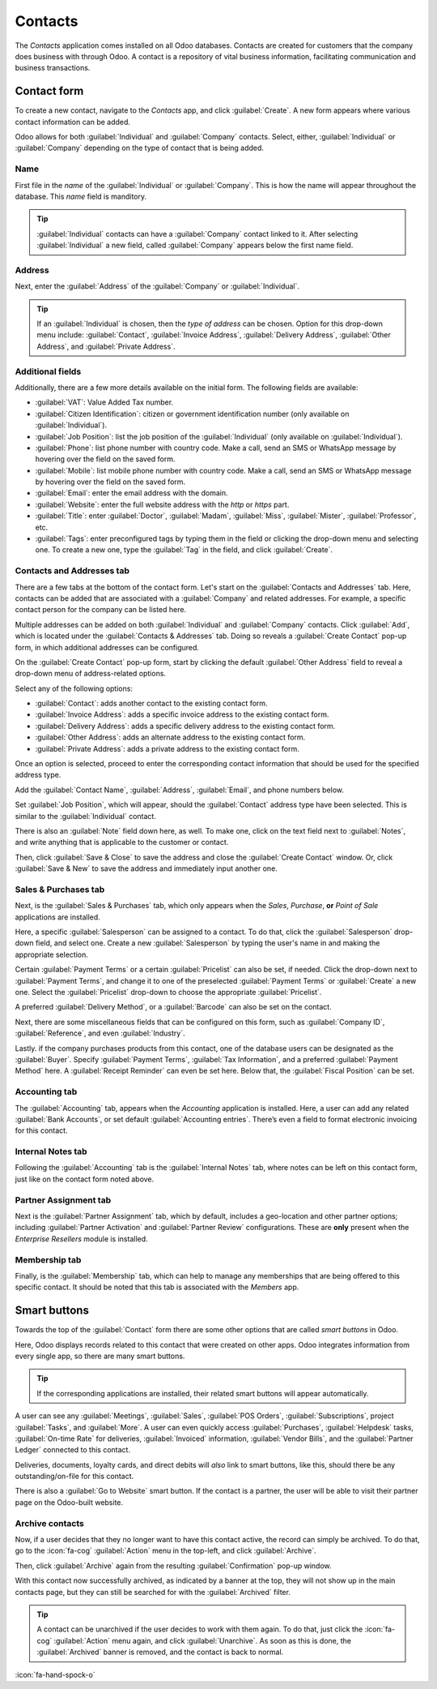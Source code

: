 ========
Contacts
========

The *Contacts* application comes installed on all Odoo databases. Contacts are created for customers
that the company does business with through Odoo. A contact is a repository of vital business
information, facilitating communication and business transactions.

Contact form
============

To create a new contact, navigate to the *Contacts* app, and click :guilabel:`Create`. A new form
appears where various contact information can be added.

Odoo allows for both :guilabel:`Individual` and :guilabel:`Company` contacts. Select, either,
:guilabel:`Individual` or :guilabel:`Company` depending on the type of contact that is being added.

.. image:: contacts/contact_form.png
   :align: center
   :alt: New individual contact form on Odoo.

Name
----

First file in the *name* of the :guilabel:`Individual` or :guilabel:`Company`. This is how the name
will appear throughout the database. This *name*  field is manditory.

.. tip::
   :guilabel:`Individual` contacts can have a :guilabel:`Company` contact linked to it. After
   selecting :guilabel:`Individual` a new field, called :guilabel:`Company` appears below the first
   name field.

Address
-------

Next, enter the :guilabel:`Address` of the :guilabel:`Company` or :guilabel:`Individual`.

.. tip::
   If an :guilabel:`Individual` is chosen, then the *type of address* can be chosen. Option for this
   drop-down menu include: :guilabel:`Contact`, :guilabel:`Invoice Address`, :guilabel:`Delivery
   Address`, :guilabel:`Other Address`, and :guilabel:`Private Address`.

Additional fields
-----------------

Additionally, there are a few more details available on the initial form. The following fields are
available:

- :guilabel:`VAT`: Value Added Tax number.
- :guilabel:`Citizen Identification`: citizen or government identification number (only available
  on :guilabel:`Individual`).
- :guilabel:`Job Position`: list the job position of the :guilabel:`Individual` (only available on
  :guilabel:`Individual`).
- :guilabel:`Phone`: list phone number with country code. Make a call, send an SMS or WhatsApp
  message by hovering over the field on the saved form.
- :guilabel:`Mobile`: list mobile phone number with country code. Make a call, send an SMS or
  WhatsApp message by hovering over the field on the saved form.
- :guilabel:`Email`: enter the email address with the domain.
- :guilabel:`Website`: enter the full website address with the `http` or `https` part.
- :guilabel:`Title`: enter :guilabel:`Doctor`, :guilabel:`Madam`, :guilabel:`Miss`,
  :guilabel:`Mister`, :guilabel:`Professor`, etc.
- :guilabel:`Tags`: enter preconfigured tags by typing them in the field or clicking the drop-down
  menu and selecting one. To create a new one, type the :guilabel:`Tag` in the field, and click
  :guilabel:`Create`.

Contacts and Addresses tab
--------------------------

There are a few tabs at the bottom of the contact form. Let's start on the :guilabel:`Contacts and
Addresses` tab. Here, contacts can be added that are associated with a :guilabel:`Company` and
related addresses. For example, a specific contact person for the company can be listed here.

Multiple addresses can be added on both :guilabel:`Individual` and :guilabel:`Company` contacts.
Click :guilabel:`Add`, which is located under the :guilabel:`Contacts & Addresses` tab. Doing so
reveals a :guilabel:`Create Contact` pop-up form, in which additional addresses can be configured.

.. image:: contacts/contact-form-add-address.png
   :align: center
   :alt: Add a contact/address to the contact form.

On the :guilabel:`Create Contact` pop-up form, start by clicking the default :guilabel:`Other
Address` field to reveal a drop-down menu of address-related options.

Select any of the following options:

- :guilabel:`Contact`: adds another contact to the existing contact form.
- :guilabel:`Invoice Address`: adds a specific invoice address to the existing contact form.
- :guilabel:`Delivery Address`: adds a specific delivery address to the existing contact form.
- :guilabel:`Other Address`: adds an alternate address to the existing contact form.
- :guilabel:`Private Address`: adds a private address to the existing contact form.

Once an option is selected, proceed to enter the corresponding contact information that should be
used for the specified address type.

.. image:: contacts/create-contact-window.png
   :align: center
   :alt: Create a new contact/address on a contact form.

Add the :guilabel:`Contact Name`, :guilabel:`Address`, :guilabel:`Email`, and phone numbers below.

Set :guilabel:`Job Position`, which will appear, should the :guilabel:`Contact` address type have
been selected. This is similar to the :guilabel:`Individual` contact.

There is also an :guilabel:`Note` field down here, as well. To make one, click on the text field
next to :guilabel:`Notes`, and write anything that is applicable to the customer or contact.

Then, click :guilabel:`Save & Close` to save the address and close the :guilabel:`Create Contact`
window. Or, click :guilabel:`Save & New` to save the address and immediately input another one.

Sales & Purchases tab
---------------------

Next, is the :guilabel:`Sales & Purchases` tab, which only appears when the *Sales*, *Purchase*,
**or** *Point of Sale* applications are installed.

Here, a specific :guilabel:`Salesperson` can be assigned to a contact. To do that, click the
:guilabel:`Salesperson` drop-down field, and select one. Create a new :guilabel:`Salesperson` by
typing the user's name in and making the appropriate selection.


Certain :guilabel:`Payment Terms` or a certain :guilabel:`Pricelist` can also be set, if needed.
Click the drop-down next to :guilabel:`Payment Terms`, and change it to one of the preselected
:guilabel:`Payment Terms` or :guilabel:`Create` a new one. Select the :guilabel:`Pricelist`
drop-down to choose the appropriate :guilabel:`Pricelist`.

A preferred :guilabel:`Delivery Method`, or a :guilabel:`Barcode` can also be set on the contact.

Next, there are some miscellaneous fields that can be configured on this form, such as
:guilabel:`Company ID`, :guilabel:`Reference`, and even :guilabel:`Industry`.

Lastly. if the company purchases products from this contact, one of the database users can be
designated as the :guilabel:`Buyer`. Specify :guilabel:`Payment Terms`, :guilabel:`Tax Information`,
and a preferred :guilabel:`Payment Method` here. A :guilabel:`Receipt Reminder` can even be set
here. Below that, the :guilabel:`Fiscal Position` can be set.

Accounting tab
--------------

The :guilabel:`Accounting` tab, appears when the *Accounting* application is installed. Here, a user
can add any related :guilabel:`Bank Accounts`, or set default :guilabel:`Accounting entries`.
There’s even a field to format electronic invoicing for this contact.

Internal Notes tab
------------------

Following the :guilabel:`Accounting` tab is the :guilabel:`Internal Notes` tab, where notes can be
left on this contact form, just like on the contact form noted above.

Partner Assignment tab
----------------------

Next is the :guilabel:`Partner Assignment` tab, which by default, includes a geo-location and other
partner options; including :guilabel:`Partner Activation` and :guilabel:`Partner Review`
configurations. These are **only** present when the *Enterprise Resellers* module is installed.

Membership tab
--------------

Finally, is the :guilabel:`Membership` tab, which can help to manage any memberships that are being
offered to this specific contact. It should be noted that this tab is associated with the *Members*
app.

Smart buttons
=============

Towards the top of the :guilabel:`Contact` form there are some other options that are called *smart
buttons* in Odoo.

Here, Odoo displays records related to this contact that were created on other apps. Odoo integrates
information from every single app, so there are many smart buttons.

.. example::
   For example, there is the :guilabel:`Opportunities` smart button, where all the opportunities
   related to this customer will appear from the *CRM* app.

.. tip::
   If the corresponding applications are installed, their related smart buttons will appear
   automatically.

A user can see any :guilabel:`Meetings`, :guilabel:`Sales`, :guilabel:`POS Orders`,
:guilabel:`Subscriptions`, project :guilabel:`Tasks`, and :guilabel:`More`. A user can even quickly
access :guilabel:`Purchases`, :guilabel:`Helpdesk` tasks, :guilabel:`On-time Rate` for deliveries,
:guilabel:`Invoiced` information, :guilabel:`Vendor Bills`, and the :guilabel:`Partner Ledger`
connected to this contact.

Deliveries, documents, loyalty cards, and direct debits will *also* link to smart buttons, like
this, should there be any outstanding/on-file for this contact.

There is also a :guilabel:`Go to Website` smart button. If the contact is a partner, the user will
be able to visit their partner page on the Odoo-built website.

Archive contacts
----------------

Now, if a user decides that they no longer want to have this contact active, the record can simply
be archived. To do that, go to the :icon:`fa-cog` :guilabel:`Action` menu in the top-left, and click
:guilabel:`Archive`.

Then, click :guilabel:`Archive` again from the resulting :guilabel:`Confirmation` pop-up window.

With this contact now successfully archived, as indicated by a banner at the top, they will not show
up in the main contacts page, but they can still be searched for with the :guilabel:`Archived`
filter.

.. tip::
   A contact can be unarchived if the user decides to work with them again. To do that, just click
   the :icon:`fa-cog` :guilabel:`Action` menu again, and click :guilabel:`Unarchive`. As soon as
   this is done, the :guilabel:`Archived` banner is removed, and the contact is back to normal.

.. seealso::
   Contact forms can be accessed in the *Sales* application, as well. Go to :menuselection:`Sales
   app --> Orders --> Customers`, and clear any default filters from the search bar. Then, click on
   the desired customer to open their contact form.

   - :doc:`Add different addresses in CRM <../sales/sales/send_quotations/different_addresses>`
   - `Odoo's eLearning Contacts tutorial
     <https://www.odoo.com/slides/slide/contacts-2527?fullscreen=1>`_

:icon:`fa-hand-spock-o`
